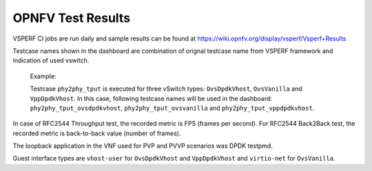 .. This work is licensed under a Creative Commons Attribution 4.0 International License.
.. http://creativecommons.org/licenses/by/4.0
.. (c) OPNFV, Intel Corporation, AT&T and others.

OPNFV Test Results
=========================
VSPERF CI jobs are run daily and sample results can be found at
https://wiki.opnfv.org/display/vsperf/Vsperf+Results

Testcase names shown in the dashboard are combination of orignal testcase
name from VSPERF framework and indication of used vswitch.

    Example:

    Testcase ``phy2phy_tput`` is executed for three vSwitch types: ``OvsDpdkVhost``,
    ``OvsVanilla`` and ``VppDpdkVhost``. In this case, following testcase names
    will be used in the dashboard: ``phy2phy_tput_ovsdpdkvhost``,
    ``phy2phy_tput_ovsvanilla`` and ``phy2phy_tput_vppdpdkvhost``.

In case of RFC2544 Throughput test, the recorded metric is FPS (frames per
second). For RFC2544 Back2Back test, the recorded metric is back-to-back
value (number of frames).

The loopback application in the VNF used for PVP and PVVP scenarios was DPDK
testpmd.

Guest interface types are ``vhost-user`` for ``OvsDpdkVhost`` and ``VppDpdkVhost``
and ``virtio-net`` for ``OvsVanilla``.
